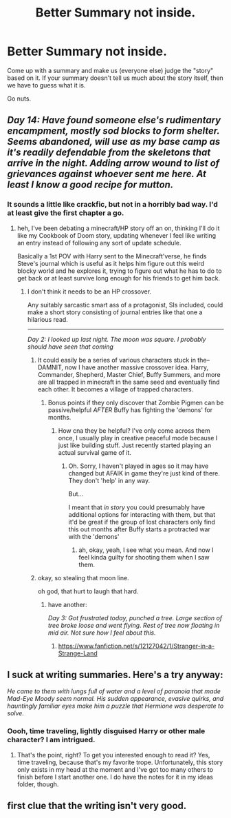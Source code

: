 #+TITLE: Better Summary not inside.

* Better Summary not inside.
:PROPERTIES:
:Author: RoboStogie
:Score: 3
:DateUnix: 1472510592.0
:DateShort: 2016-Aug-30
:FlairText: Misc
:END:
Come up with a summary and make us (everyone else) judge the "story" based on it. If your summary doesn't tell us much about the story itself, then we have to guess what it is.

Go nuts.


** /Day 14: Have found someone else's rudimentary encampment, mostly sod blocks to form shelter. Seems abandoned, will use as my base camp as it's readily defendable from the skeletons that arrive in the night. Adding arrow wound to list of grievances against whoever sent me here. At least I know a good recipe for mutton./
:PROPERTIES:
:Author: viol8er
:Score: 5
:DateUnix: 1472511841.0
:DateShort: 2016-Aug-30
:END:

*** It sounds a little like crackfic, but not in a horribly bad way. I'd at least give the first chapter a go.
:PROPERTIES:
:Author: EntwinedLove
:Score: 2
:DateUnix: 1472516881.0
:DateShort: 2016-Aug-30
:END:

**** heh, I've been debating a minecraft/HP story off an on, thinking I'll do it like my Cookbook of Doom story, updating whenever I feel like writing an entry instead of following any sort of update schedule.

Basically a 1st POV with Harry sent to the Minecraft'verse, he finds Steve's journal which is useful as it helps him figure out this weird blocky world and he explores it, trying to figure out what he has to do to get back or at least survive long enough for his friends to get him back.
:PROPERTIES:
:Author: viol8er
:Score: 5
:DateUnix: 1472518058.0
:DateShort: 2016-Aug-30
:END:

***** I don't think it needs to be an HP crossover.

Any suitably sarcastic smart ass of a protagonist, SIs included, could make a short story consisting of journal entries like that one a hilarious read.

--------------

/Day 2: I looked up last night. The moon was square. I probably should have seen that coming/
:PROPERTIES:
:Author: Ruljinn
:Score: 2
:DateUnix: 1472586551.0
:DateShort: 2016-Aug-31
:END:

****** It could easily be a series of various characters stuck in the--DAMNIT, now I have another massive crossover idea. Harry, Commander, Shepherd, Master Chief, Buffy Summers, and more are all trapped in minecraft in the same seed and eventually find each other. It becomes a village of trapped characters.
:PROPERTIES:
:Author: viol8er
:Score: 2
:DateUnix: 1472586800.0
:DateShort: 2016-Aug-31
:END:

******* Bonus points if they only discover that Zombie Pigmen can be passive/helpful /AFTER/ Buffy has fighting the 'demons' for months.
:PROPERTIES:
:Author: Ruljinn
:Score: 1
:DateUnix: 1472587226.0
:DateShort: 2016-Aug-31
:END:

******** How cna they be helpful? I've only come across them once, I usually play in creative peaceful mode because I just like building stuff. Just recently started playing an actual survival game of it.
:PROPERTIES:
:Author: viol8er
:Score: 1
:DateUnix: 1472587972.0
:DateShort: 2016-Aug-31
:END:

********* Oh. Sorry, I haven't played in ages so it may have changed but AFAIK in game they're just kind of there. They don't 'help' in any way.

But...

I meant that /in story/ you could presumably have additional options for interacting with them, but that it'd be great if the group of lost characters only find this out months after Buffy starts a protracted war with the 'demons'
:PROPERTIES:
:Author: Ruljinn
:Score: 2
:DateUnix: 1472589228.0
:DateShort: 2016-Aug-31
:END:

********** ah, okay, yeah, I see what you mean. And now I feel kinda guilty for shooting them when I saw them.
:PROPERTIES:
:Author: viol8er
:Score: 1
:DateUnix: 1472590263.0
:DateShort: 2016-Aug-31
:END:


****** okay, so stealing that moon line.

oh god, that hurt to laugh that hard.
:PROPERTIES:
:Author: viol8er
:Score: 1
:DateUnix: 1472586602.0
:DateShort: 2016-Aug-31
:END:

******* have another:

/Day 3: Got frustrated today, punched a tree. Large section of tree broke loose and went flying. Rest of tree now floating in mid air. Not sure how I feel about this./
:PROPERTIES:
:Author: Ruljinn
:Score: 1
:DateUnix: 1472587045.0
:DateShort: 2016-Aug-31
:END:

******** [[https://www.fanfiction.net/s/12127042/1/Stranger-in-a-Strange-Land]]
:PROPERTIES:
:Author: viol8er
:Score: 1
:DateUnix: 1472590847.0
:DateShort: 2016-Aug-31
:END:


** I suck at writing summaries. Here's a try anyway:

/He came to them with lungs full of water and a level of paranoia that made Mad-Eye Moody seem normal. His sudden appearance, evasive quirks, and hauntingly familiar eyes make him a puzzle that Hermione was desperate to solve./
:PROPERTIES:
:Author: EntwinedLove
:Score: 4
:DateUnix: 1472517916.0
:DateShort: 2016-Aug-30
:END:

*** Oooh, time traveling, lightly disguised Harry or other male character? I am intrigued.
:PROPERTIES:
:Author: orangedarkchocolate
:Score: 2
:DateUnix: 1472525724.0
:DateShort: 2016-Aug-30
:END:

**** That's the point, right? To get you interested enough to read it? Yes, time traveling, because that's my favorite trope. Unfortunately, this story only exists in my head at the moment and I've got too many others to finish before I start another one. I do have the notes for it in my ideas folder, though.
:PROPERTIES:
:Author: EntwinedLove
:Score: 2
:DateUnix: 1472570110.0
:DateShort: 2016-Aug-30
:END:


** first clue that the writing isn't very good.
:PROPERTIES:
:Author: 944tim
:Score: -1
:DateUnix: 1472511150.0
:DateShort: 2016-Aug-30
:END:

